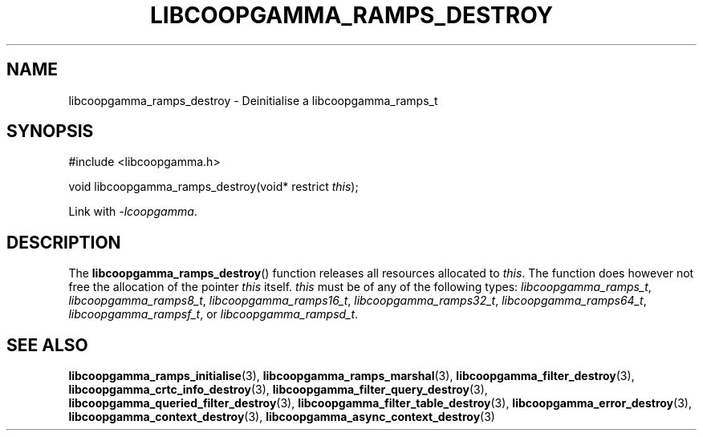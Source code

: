 .TH LIBCOOPGAMMA_RAMPS_DESTROY 3 LIBCOOPGAMMA
.SH "NAME"
libcoopgamma_ramps_destroy - Deinitialise a libcoopgamma_ramps_t
.SH "SYNOPSIS"
.nf
#include <libcoopgamma.h>

void libcoopgamma_ramps_destroy(void* restrict \fIthis\fP);
.fi
.P
Link with
.IR -lcoopgamma .
.SH "DESCRIPTION"
The
.BR libcoopgamma_ramps_destroy ()
function releases all resources allocated
to
.IR this .
The function does however not free the
allocation of the pointer
.IR this
itself.
.I this
must be of any of the following types:
.IR libcoopgamma_ramps_t ,
.IR libcoopgamma_ramps8_t ,
.IR libcoopgamma_ramps16_t ,
.IR libcoopgamma_ramps32_t ,
.IR libcoopgamma_ramps64_t ,
.IR libcoopgamma_rampsf_t ,
or
.IR libcoopgamma_rampsd_t .
.SH "SEE ALSO"
.BR libcoopgamma_ramps_initialise (3),
.BR libcoopgamma_ramps_marshal (3),
.BR libcoopgamma_filter_destroy (3),
.BR libcoopgamma_crtc_info_destroy (3),
.BR libcoopgamma_filter_query_destroy (3),
.BR libcoopgamma_queried_filter_destroy (3),
.BR libcoopgamma_filter_table_destroy (3),
.BR libcoopgamma_error_destroy (3),
.BR libcoopgamma_context_destroy (3),
.BR libcoopgamma_async_context_destroy (3)
